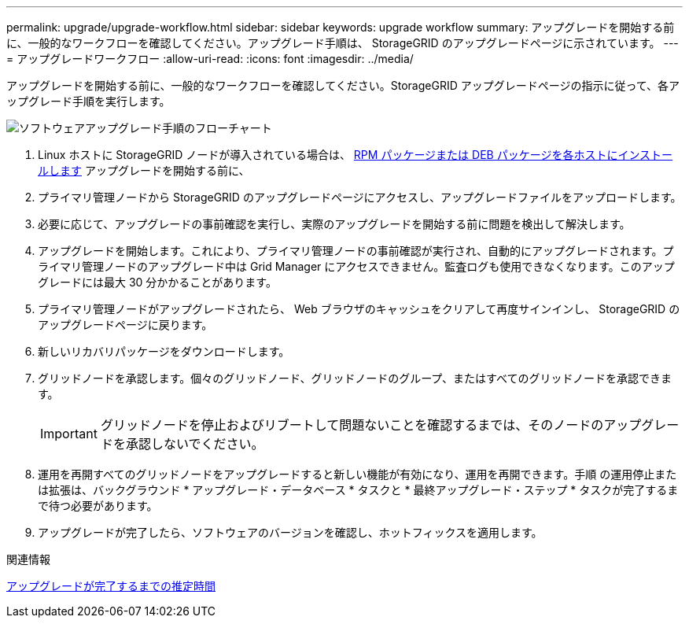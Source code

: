 ---
permalink: upgrade/upgrade-workflow.html 
sidebar: sidebar 
keywords: upgrade workflow 
summary: アップグレードを開始する前に、一般的なワークフローを確認してください。アップグレード手順は、 StorageGRID のアップグレードページに示されています。 
---
= アップグレードワークフロー
:allow-uri-read: 
:icons: font
:imagesdir: ../media/


[role="lead"]
アップグレードを開始する前に、一般的なワークフローを確認してください。StorageGRID アップグレードページの指示に従って、各アップグレード手順を実行します。

image::../media/upgrade_workflow.png[ソフトウェアアップグレード手順のフローチャート]

. Linux ホストに StorageGRID ノードが導入されている場合は、 xref:linux-installing-rpm-or-deb-package-on-all-hosts.adoc[RPM パッケージまたは DEB パッケージを各ホストにインストールします] アップグレードを開始する前に、
. プライマリ管理ノードから StorageGRID のアップグレードページにアクセスし、アップグレードファイルをアップロードします。
. 必要に応じて、アップグレードの事前確認を実行し、実際のアップグレードを開始する前に問題を検出して解決します。
. アップグレードを開始します。これにより、プライマリ管理ノードの事前確認が実行され、自動的にアップグレードされます。プライマリ管理ノードのアップグレード中は Grid Manager にアクセスできません。監査ログも使用できなくなります。このアップグレードには最大 30 分かかることがあります。
. プライマリ管理ノードがアップグレードされたら、 Web ブラウザのキャッシュをクリアして再度サインインし、 StorageGRID のアップグレードページに戻ります。
. 新しいリカバリパッケージをダウンロードします。
. グリッドノードを承認します。個々のグリッドノード、グリッドノードのグループ、またはすべてのグリッドノードを承認できます。
+

IMPORTANT: グリッドノードを停止およびリブートして問題ないことを確認するまでは、そのノードのアップグレードを承認しないでください。

. 運用を再開すべてのグリッドノードをアップグレードすると新しい機能が有効になり、運用を再開できます。手順 の運用停止または拡張は、バックグラウンド * アップグレード・データベース * タスクと * 最終アップグレード・ステップ * タスクが完了するまで待つ必要があります。
. アップグレードが完了したら、ソフトウェアのバージョンを確認し、ホットフィックスを適用します。


.関連情報
xref:estimating-time-to-complete-upgrade.adoc[アップグレードが完了するまでの推定時間]
